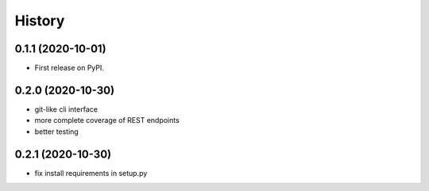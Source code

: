 =======
History
=======

0.1.1 (2020-10-01)
------------------

* First release on PyPI.

0.2.0 (2020-10-30)
------------------

* git-like cli interface
* more complete coverage of REST endpoints
* better testing

0.2.1 (2020-10-30)
------------------

* fix install requirements in setup.py
